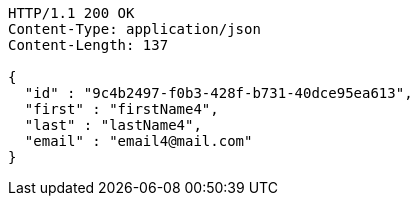 [source,http,options="nowrap"]
----
HTTP/1.1 200 OK
Content-Type: application/json
Content-Length: 137

{
  "id" : "9c4b2497-f0b3-428f-b731-40dce95ea613",
  "first" : "firstName4",
  "last" : "lastName4",
  "email" : "email4@mail.com"
}
----